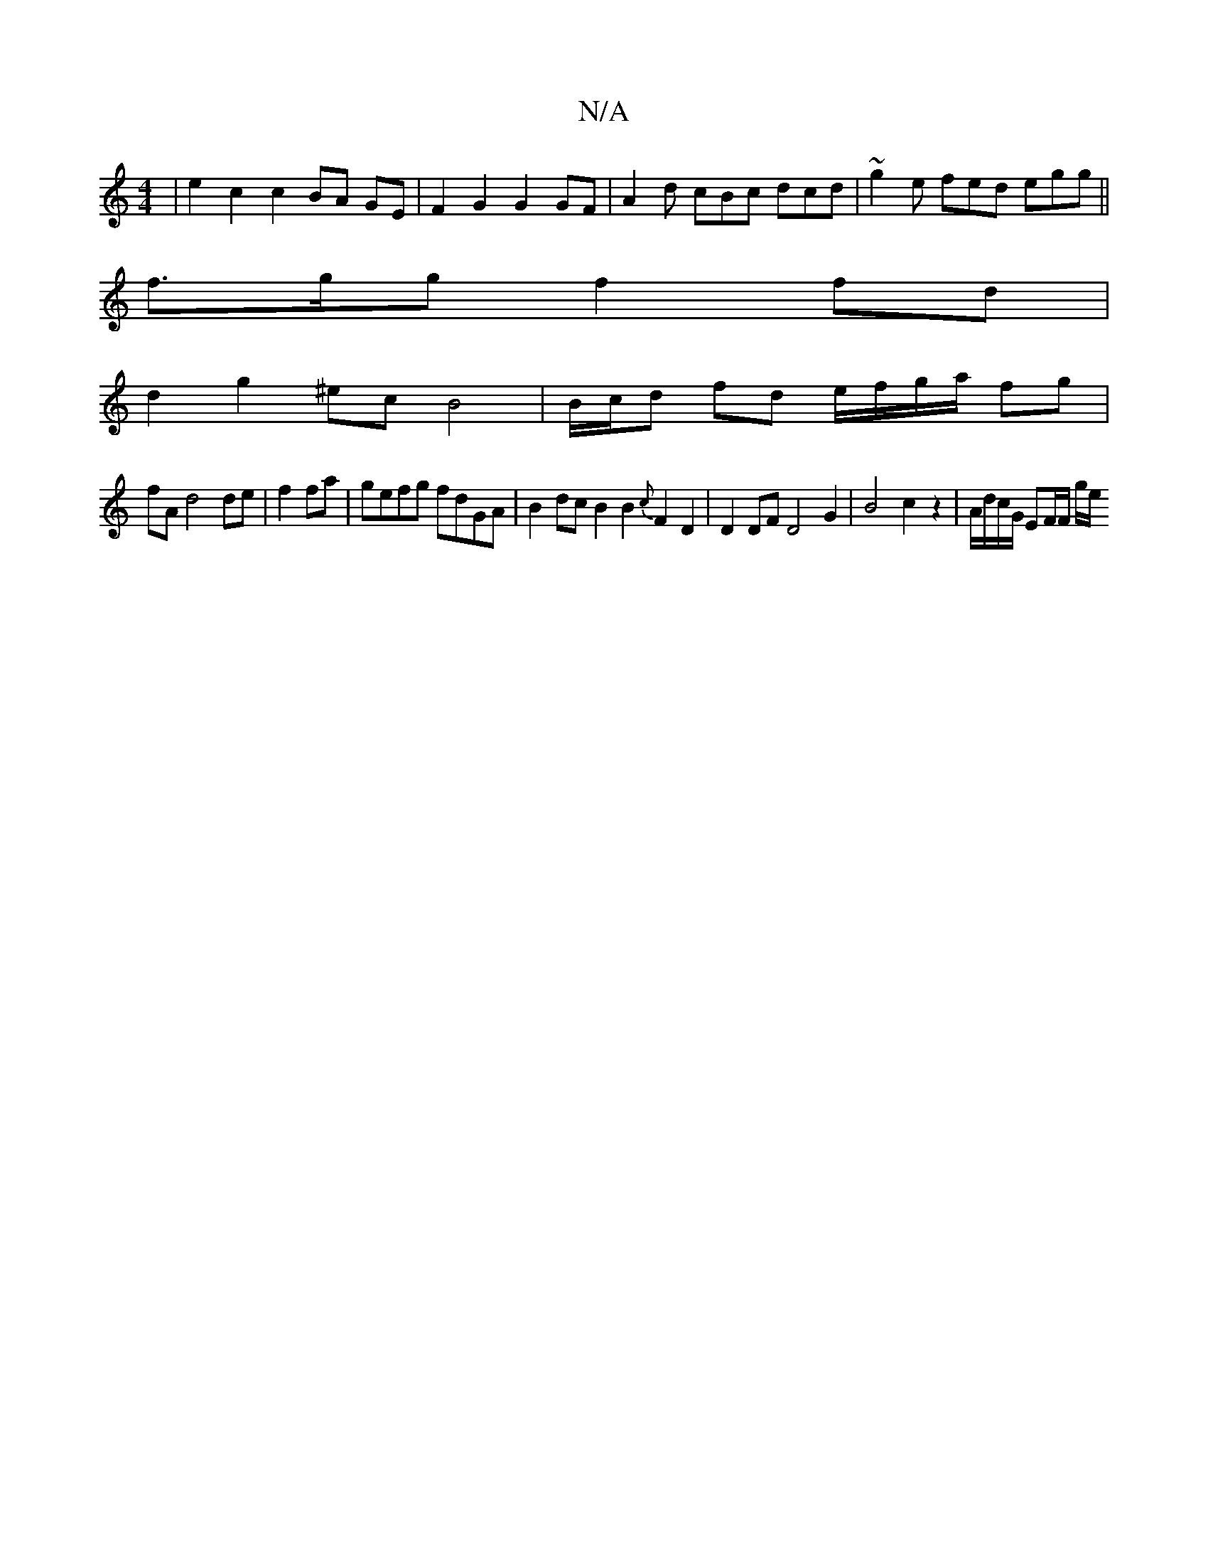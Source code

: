 X:1
T:N/A
M:4/4
R:N/A
K:Cmajor
| e2 c2 c2 BA GE | F2 G2 G2 GF | A2 d cBc dcd|~g2e fed egg||
f3/g/g f2fd |
d2g2^ec B4 | B/c/d fd e/f/g/a/ fg |
fA d4 de|f2 fa|gefg fdGA | B2 dc B2 B2 {c}F2 D2 | D2DF D4G2|B4 c2z2|A/d/c/G/ EF/2F/2 g/e/